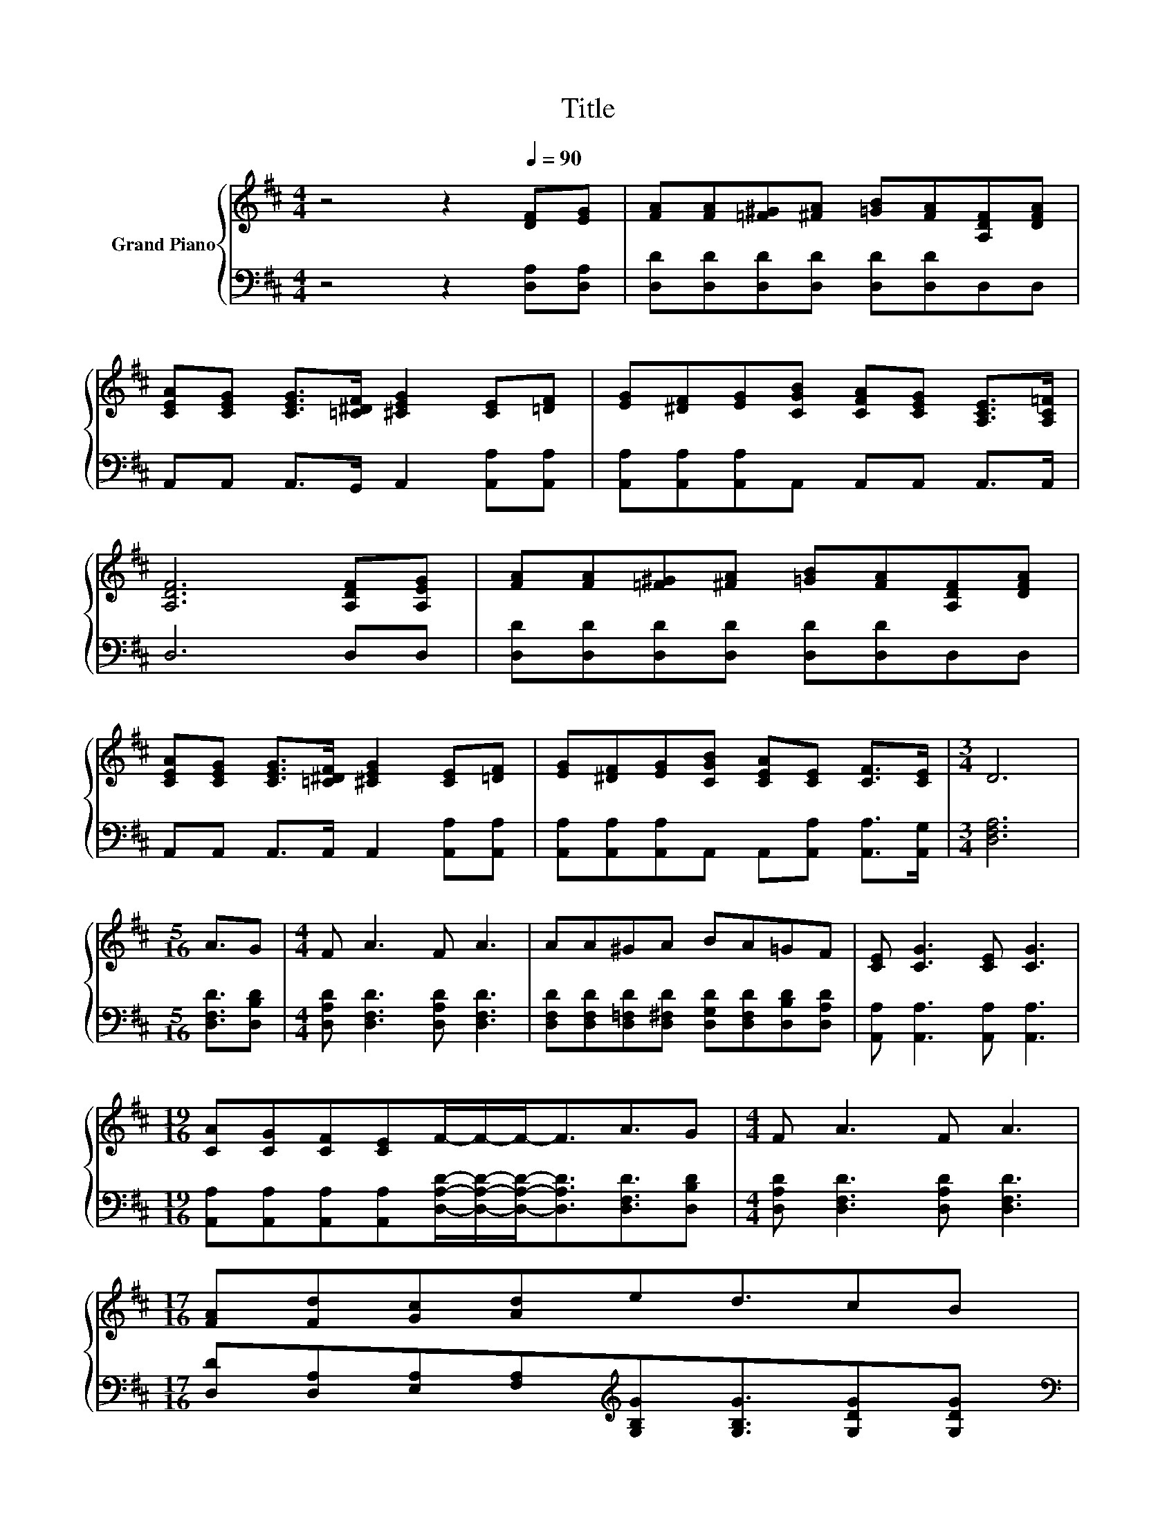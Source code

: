 X:1
T:Title
%%score { 1 | 2 }
L:1/8
M:4/4
K:D
V:1 treble nm="Grand Piano"
V:2 bass 
V:1
 z4 z2[Q:1/4=90] [DF][EG] | [FA][FA][=F^G][^FA] [=GB][FA][A,DF][DFA] | %2
 [CEA][CEG] [CEG]>[=C^DF] [^CEG]2 [CE][=DF] | [EG][^DF][EG][CGB] [CFA][CEG] [A,CE]>[A,C=F] | %4
 [A,DF]6 [A,DF][A,EG] | [FA][FA][=F^G][^FA] [=GB][FA][A,DF][DFA] | %6
 [CEA][CEG] [CEG]>[=C^DF] [^CEG]2 [CE][=DF] | [EG][^DF][EG][CGB] [CEA][CE] [CF]>[CE] |[M:3/4] D6 | %9
[M:5/16] A3/2G |[M:4/4] F A3 F A3 | AA^GA BA=GF | [CE] [CG]3 [CE] [CG]3 | %13
[M:19/16] [CA][CG][CF][CE]F/-F/-F-<FA3/2G |[M:4/4] F A3 F A3 | %15
[M:17/16] [FA][Fd][Gc][Ad]ed3/2cB[Q:1/4=84][Q:1/4=79][Q:1/4=73] | %16
[M:4/4] [GB][FA][DF][DA] [CA][CG] C>E |[M:3/4] D6 |] %18
V:2
 z4 z2 [D,A,][D,A,] | [D,D][D,D][D,D][D,D] [D,D][D,D]D,D, | A,,A,, A,,>G,, A,,2 [A,,A,][A,,A,] | %3
 [A,,A,][A,,A,][A,,A,]A,, A,,A,, A,,>A,, | D,6 D,D, | [D,D][D,D][D,D][D,D] [D,D][D,D]D,D, | %6
 A,,A,, A,,>A,, A,,2 [A,,A,][A,,A,] | [A,,A,][A,,A,][A,,A,]A,, A,,[A,,A,] [A,,A,]>[A,,G,] | %8
[M:3/4] [D,F,A,]6 |[M:5/16] [D,F,D]3/2[D,B,D] |[M:4/4] [D,A,D] [D,F,D]3 [D,A,D] [D,F,D]3 | %11
 [D,F,D][D,F,D][D,=F,D][D,^F,D] [D,G,D][D,F,D][D,B,D][D,A,D] | [A,,A,] [A,,A,]3 [A,,A,] [A,,A,]3 | %13
[M:19/16] [A,,A,][A,,A,][A,,A,][A,,A,][D,A,D]/-[D,A,D]/-[D,A,D]-<[D,A,D][D,F,D]3/2[D,B,D] | %14
[M:4/4] [D,A,D] [D,F,D]3 [D,A,D] [D,F,D]3 | %15
[M:17/16] [D,D][D,A,][E,A,][F,A,][K:treble][G,B,G][G,B,G]3/2[G,DG][G,DG] | %16
[M:4/4][K:bass] [F,D][D,D][D,A,][D,F,] [A,,E,][A,,A,] [A,,G,A,]>[A,,G,A,] |[M:3/4] [D,F,A,]6 |] %18

